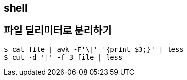 == shell
:toc:

== 파일 딜리미터로 분리하기

[source, bash]
----
$ cat file | awk -F'\|' '{print $3;}' | less
$ cut -d '|' -f 3 file | less
----
